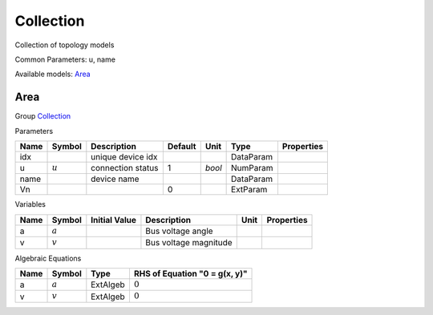 .. _Collection:

================================================================================
Collection
================================================================================
Collection of topology models

Common Parameters: u, name

Available models:
Area_

.. _Area:

--------------------------------------------------------------------------------
Area
--------------------------------------------------------------------------------

Group Collection_


Parameters

+-------+-----------+-------------------+---------+--------+-----------+------------+
| Name  |  Symbol   |    Description    | Default |  Unit  |   Type    | Properties |
+=======+===========+===================+=========+========+===========+============+
|  idx  |           | unique device idx |         |        | DataParam |            |
+-------+-----------+-------------------+---------+--------+-----------+------------+
|  u    | :math:`u` | connection status | 1       | *bool* | NumParam  |            |
+-------+-----------+-------------------+---------+--------+-----------+------------+
|  name |           | device name       |         |        | DataParam |            |
+-------+-----------+-------------------+---------+--------+-----------+------------+
|  Vn   |           |                   | 0       |        | ExtParam  |            |
+-------+-----------+-------------------+---------+--------+-----------+------------+

Variables

+------+-----------+---------------+-----------------------+------+------------+
| Name |  Symbol   | Initial Value |      Description      | Unit | Properties |
+======+===========+===============+=======================+======+============+
|  a   | :math:`a` |               | Bus voltage angle     |      |            |
+------+-----------+---------------+-----------------------+------+------------+
|  v   | :math:`v` |               | Bus voltage magnitude |      |            |
+------+-----------+---------------+-----------------------+------+------------+

Algebraic Equations

+------+-----------+----------+-------------------------------+
| Name |  Symbol   |   Type   | RHS of Equation "0 = g(x, y)" |
+======+===========+==========+===============================+
|  a   | :math:`a` | ExtAlgeb | :math:`0`                     |
+------+-----------+----------+-------------------------------+
|  v   | :math:`v` | ExtAlgeb | :math:`0`                     |
+------+-----------+----------+-------------------------------+


